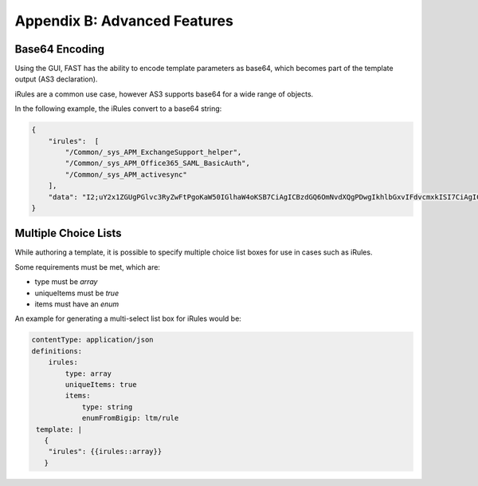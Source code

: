 .. _advanced:

Appendix B: Advanced Features
=============================


Base64 Encoding
---------------

Using the GUI, FAST has the ability to encode template parameters as base64, which becomes part of the template output (AS3 declaration).  

iRules are a common use case, however AS3 supports base64 for a wide range of objects.

In the following example, the iRules convert to a base64 string:

.. code-block:: json

    { 
        "irules":  [
            "/Common/_sys_APM_ExchangeSupport_helper",
            "/Common/_sys_APM_Office365_SAML_BasicAuth",
            "/Common/_sys_APM_activesync"
        ],
        "data": "I2;uY2x1ZGUgPGlvc3RyZwFtPgoKaW50IGlhaW4oKSB7CiAgICBzdGQ6OmNvdXQgPDwgIkhlbGxvIFdvcmxkISI7CiAgICByZXR1cm4gMDsKfQo="
    }


.. seealso:: `AS3 Schema Reference <https://clouddocs.f5.com/products/extensions/f5-appsvcs-extension/latest/refguide/schema-reference.html>`_ for a full list of **f5base64** fields.


Multiple Choice Lists
---------------------

While authoring a template, it is possible to specify multiple choice list boxes for use in cases such as iRules.

.. image:: iRuleList.png
   :width: 800

Some requirements must be met, which are:

* type must be *array*
* uniqueItems must be *true*
* items must have an *enum*

An example for generating a multi-select list box for iRules would be:

.. code-block:: json

    contentType: application/json             
    definitions:                                                                                                           
        irules:                                            
            type: array                                                                     
            uniqueItems: true                                                                  
            items:          
                type: string                              
                enumFromBigip: ltm/rule                      
     template: |                                                          
       {                                                                        
        "irules": {{irules::array}}                                                                   
       }   
